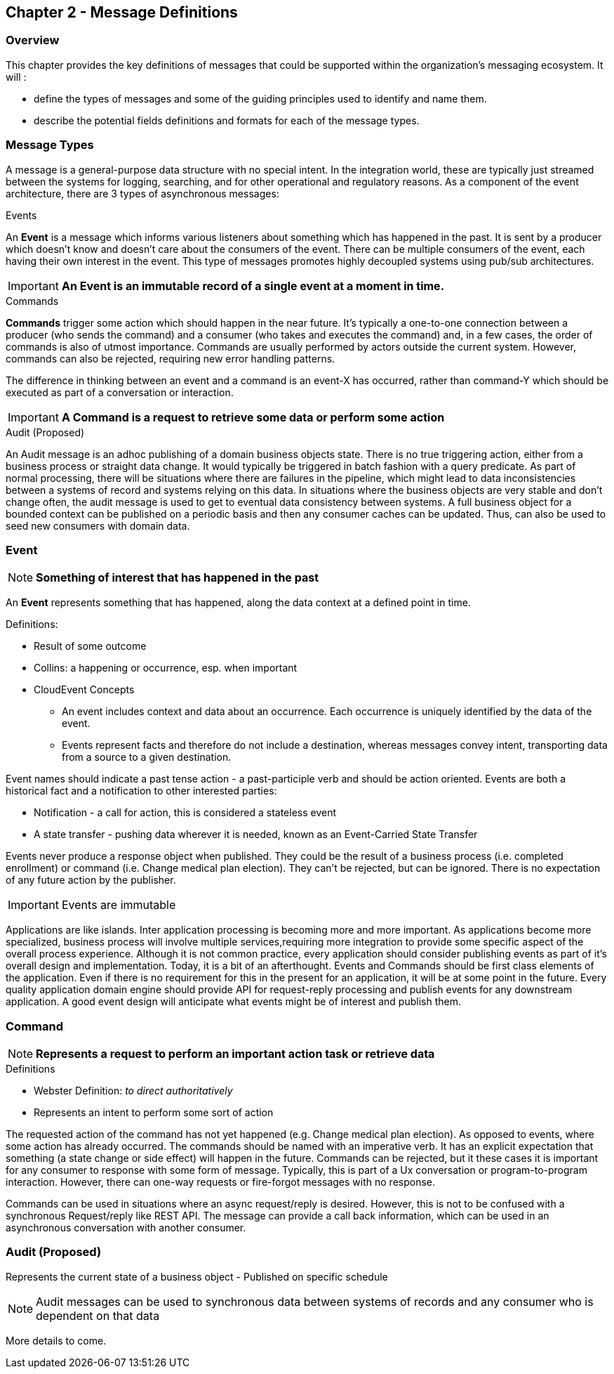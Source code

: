 == Chapter 2 - Message Definitions ==

=== Overview ===

This chapter provides the key definitions of messages that could be supported within the organization's messaging ecosystem. 
It will :

* define the types of messages and some of the guiding principles used to identify and name them. 
* describe the potential fields definitions and formats for each of the message types. 


=== Message Types ===
A message is a general-purpose data structure with no special intent. 
In the integration world, these are typically just streamed between the systems for logging, searching, and for other operational and regulatory reasons.
As a component of the event architecture, there are 3 types of asynchronous messages:

.Events
An *Event* is a message which informs various listeners about something which has happened in the past. 
It is sent by a producer which doesn't know and doesn't care about the consumers of the event. 
There can be multiple consumers of the event, each having their own interest in the event.
This type of messages promotes highly decoupled systems using pub/sub architectures.  

====
[IMPORTANT]
*An Event is an immutable record of a single event at a moment in time.*
====

.Commands
*Commands* trigger some action which should happen in the near future. 
It's typically a one-to-one connection between a producer (who sends the command) and a consumer (who takes and executes the command) and, in a few cases, the order of commands is also of utmost importance. 
Commands are usually performed by actors outside the current system. 
However, commands can also be rejected, requiring new error handling patterns.

The difference in thinking between an event and a command is an event-X has occurred, rather than command-Y which should be executed as part of a conversation or interaction.

====
[IMPORTANT]
*A Command is a request to retrieve some data or perform some action*
====

.Audit (Proposed)
An Audit message is an adhoc publishing of a domain business objects state. 
There is no true triggering action, either from a business process or straight data change. 
It would typically be triggered in batch fashion with a query predicate. 
As part of normal processing, there  will be situations where there are failures in the pipeline, which might lead to data inconsistencies between a systems of record and systems relying on this data. 
In situations where the business objects are very stable and don't change often, the audit message is used to get to eventual data consistency between systems. 
A full business object for a bounded context can be published on a periodic basis and then any consumer caches can be updated. 
Thus, can also be used to seed new consumers with domain data.

<<<
=== Event ===

====
[NOTE]
*Something of interest that has happened in the past*
====

An *Event* represents something that has happened, along the data context at a defined point in time.

.Definitions:
* Result of some outcome
* Collins: a happening or occurrence, esp. when important
// Add Footnote for CloudEvents.io
* CloudEvent Concepts
** An event includes context and data about an occurrence. Each occurrence is uniquely identified by the data of the event.
** Events represent facts and therefore do not include a destination, whereas messages convey intent, transporting data from a source to a given destination.

Event names should indicate a past tense action - a past-participle verb and should be action oriented.
Events are both a historical fact and a notification to other interested parties:

* Notification - a call for action, this is considered a stateless event 
* A state transfer - pushing data wherever it is needed, known as an Event-Carried State Transfer

Events never produce a response object when published.
They could be the result of a business process (i.e.  completed enrollment) or command (i.e. Change medical plan election).
They can't be rejected, but can be ignored. 
There is no expectation of any future action by the publisher.

====
[IMPORTANT]
Events are immutable
====

Applications are like islands. 
Inter application processing is becoming more and more important.
As applications become more specialized, business process will involve multiple services,requiring more integration to provide some specific aspect of the overall process experience.
Although it is not common practice, every application should consider publishing events as part of it's overall design and implementation. 
Today, it is a bit of an afterthought.
Events and Commands should be first class elements of the application.
Even if there is no requirement for this in the present for an application, it will be at some point in the future. 
Every quality application domain engine should provide API for request-reply processing and publish events for any downstream application.
A good event design will anticipate what events might be of interest and publish them.

<<<

=== Command ===

====
[NOTE]
*Represents a request to perform an important action task or retrieve data*
====

.Definitions
* Webster Definition: _to direct authoritatively_
* Represents an intent to perform some sort of action

The requested action of the command has not yet happened
(e.g. Change medical plan election). As opposed to events, where some action has already occurred.
The commands should be named with an imperative verb.
It has an explicit expectation that something (a state change or side effect) will happen in the future.
Commands can be rejected, but it these cases it is important for any consumer to response with some form of message.
Typically, this is part of a Ux conversation or program-to-program interaction. 
However, there can one-way requests or fire-forgot messages with no response.

Commands can be used in situations where an async request/reply is desired.
However, this is not to be confused with a synchronous Request/reply like REST API.
The message can provide a call back information, which can be used in an asynchronous conversation with another consumer.


<<<
=== Audit (Proposed) ===

Represents the current state of a business object - Published on specific schedule 

====
[NOTE]
Audit messages can be used to synchronous data between systems of records and any consumer who is dependent on that data
====

More details to come.